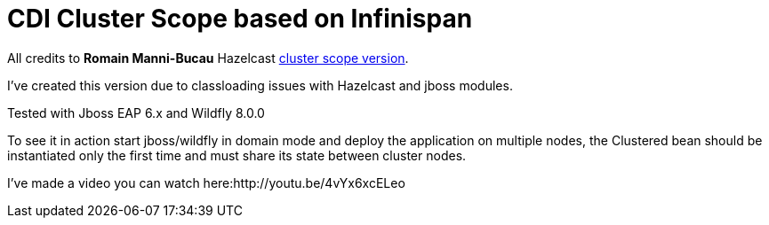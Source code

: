 = CDI Cluster Scope based on Infinispan

All credits to *Romain Manni-Bucau* Hazelcast https://github.com/rmannibucau/cluster-scope[cluster scope version].
 

I've created this version due to classloading issues with Hazelcast and jboss modules.

Tested with Jboss EAP 6.x and Wildfly 8.0.0

To see it in action start jboss/wildfly in domain mode and deploy the application on multiple nodes, the Clustered bean should
be instantiated only the first time and must share its state between cluster nodes.

I've made a video you can watch here:http://youtu.be/4vYx6xcELeo

  
